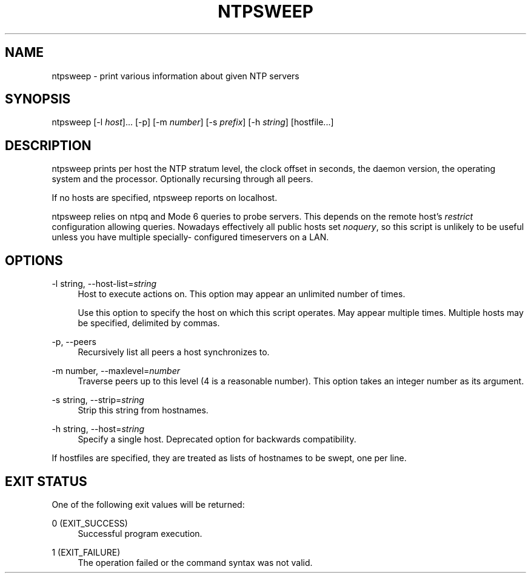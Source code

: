 '\" t
.\"     Title: ntpsweep
.\"    Author: [FIXME: author] [see http://docbook.sf.net/el/author]
.\" Generator: DocBook XSL Stylesheets v1.78.1 <http://docbook.sf.net/>
.\"      Date: 08/29/2018
.\"    Manual: NTPsec
.\"    Source: NTPsec 1.1.2+
.\"  Language: English
.\"
.TH "NTPSWEEP" "1" "08/29/2018" "NTPsec 1\&.1\&.2+" "NTPsec"
.\" -----------------------------------------------------------------
.\" * Define some portability stuff
.\" -----------------------------------------------------------------
.\" ~~~~~~~~~~~~~~~~~~~~~~~~~~~~~~~~~~~~~~~~~~~~~~~~~~~~~~~~~~~~~~~~~
.\" http://bugs.debian.org/507673
.\" http://lists.gnu.org/archive/html/groff/2009-02/msg00013.html
.\" ~~~~~~~~~~~~~~~~~~~~~~~~~~~~~~~~~~~~~~~~~~~~~~~~~~~~~~~~~~~~~~~~~
.ie \n(.g .ds Aq \(aq
.el       .ds Aq '
.\" -----------------------------------------------------------------
.\" * set default formatting
.\" -----------------------------------------------------------------
.\" disable hyphenation
.nh
.\" disable justification (adjust text to left margin only)
.ad l
.\" -----------------------------------------------------------------
.\" * MAIN CONTENT STARTS HERE *
.\" -----------------------------------------------------------------
.SH "NAME"
ntpsweep \- print various information about given NTP servers
.SH "SYNOPSIS"
.sp
ntpsweep [\-l \fIhost\fR]\&... [\-p] [\-m \fInumber\fR] [\-s \fIprefix\fR] [\-h \fIstring\fR] [hostfile\&...]
.SH "DESCRIPTION"
.sp
ntpsweep prints per host the NTP stratum level, the clock offset in seconds, the daemon version, the operating system and the processor\&. Optionally recursing through all peers\&.
.sp
If no hosts are specified, ntpsweep reports on localhost\&.
.sp
ntpsweep relies on ntpq and Mode 6 queries to probe servers\&. This depends on the remote host\(cqs \fIrestrict\fR configuration allowing queries\&. Nowadays effectively all public hosts set \fInoquery\fR, so this script is unlikely to be useful unless you have multiple specially\- configured timeservers on a LAN\&.
.SH "OPTIONS"
.PP
\-l string, \-\-host\-list=\fIstring\fR
.RS 4
Host to execute actions on\&. This option may appear an unlimited number of times\&.
.sp
Use this option to specify the host on which this script operates\&. May appear multiple times\&. Multiple hosts may be specified, delimited by commas\&.
.RE
.PP
\-p, \-\-peers
.RS 4
Recursively list all peers a host synchronizes to\&.
.RE
.PP
\-m number, \-\-maxlevel=\fInumber\fR
.RS 4
Traverse peers up to this level (4 is a reasonable number)\&. This option takes an integer number as its argument\&.
.RE
.PP
\-s string, \-\-strip=\fIstring\fR
.RS 4
Strip this string from hostnames\&.
.RE
.PP
\-h string, \-\-host=\fIstring\fR
.RS 4
Specify a single host\&. Deprecated option for backwards compatibility\&.
.RE
.sp
If hostfiles are specified, they are treated as lists of hostnames to be swept, one per line\&.
.SH "EXIT STATUS"
.sp
One of the following exit values will be returned:
.PP
0 (EXIT_SUCCESS)
.RS 4
Successful program execution\&.
.RE
.PP
1 (EXIT_FAILURE)
.RS 4
The operation failed or the command syntax was not valid\&.
.RE
